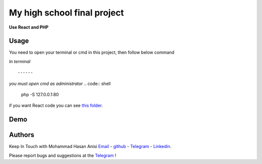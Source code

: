 My high school final project
=============================================================
**Use React and PHP**

Usage
-------------
You need to open your terminal or cmd in this project, then follow below command

*In terminal*

.. code:: shell
    sudo php -S 127.0.0.1:80
::

------
*you must open cmd as administrator*
.. code:: shell
    php -S 127.0.0.1:80

::

if you want React code you can see `this folder <./front_end_react_code>`__.

Demo
---------------------

|image1| |image2| |image3| |image4|
|image5| |image6| |image7| |image8|
|image9| |image10| |image11| |image12|

.. |image1| image:: https://github.com/mohammadhasananisi/tehran-general-hospital/blob/main/demo_img/photo_1.png?raw=true
   :width: 24%

.. |image2| image:: https://github.com/mohammadhasananisi/tehran-general-hospital/blob/main/demo_img/photo_2.png?raw=true
   :width: 24%

.. |image3| image:: https://github.com/mohammadhasananisi/tehran-general-hospital/blob/main/demo_img/photo_3.png?raw=true
   :width: 24%

.. |image4| image:: https://github.com/mohammadhasananisi/tehran-general-hospital/blob/main/demo_img/photo_4.png?raw=true
   :width: 24%


.. |image5| image:: https://github.com/mohammadhasananisi/tehran-general-hospital/blob/main/demo_img/photo_5.png?raw=true
   :width: 24%

.. |image6| image:: https://github.com/mohammadhasananisi/tehran-general-hospital/blob/main/demo_img/photo_6.png?raw=true
   :width: 24%

.. |image7| image:: https://github.com/mohammadhasananisi/tehran-general-hospital/blob/main/demo_img/photo_7.png?raw=true
   :width: 24%

.. |image8| image:: https://github.com/mohammadhasananisi/tehran-general-hospital/blob/main/demo_img/photo_8.png?raw=true
   :width: 24%

.. |image9| image:: https://github.com/mohammadhasananisi/tehran-general-hospital/blob/main/demo_img/photo_9.png?raw=true
   :width: 24%

.. |image10| image:: https://github.com/mohammadhasananisi/tehran-general-hospital/blob/main/demo_img/photo_10.png?raw=true
   :width: 24%

.. |image11| image:: https://github.com/mohammadhasananisi/tehran-general-hospital/blob/main/demo_img/photo_11.png?raw=true
   :width: 24%

.. |image12| image:: https://github.com/mohammadhasananisi/tehran-general-hospital/blob/main/demo_img/photo_12.png?raw=true
   :width: 24%


Authors
-------

Keep In Touch with Mohammad Hasan Anisi `Email <mailto:mohammadhasananisiqom@gmail.com>`__ - `github <https://github.com/mohammadhasananisi>`__ - `Telegram <https://t.me/mohammadhasananisi>`__ - `Linkedin <https://linkedin.com/in/mohammadhasan-anisi-159757202>`__.

Please report bugs and suggestions at the `Telegram <https://t.me/mohammadhasananisi>`__ !
